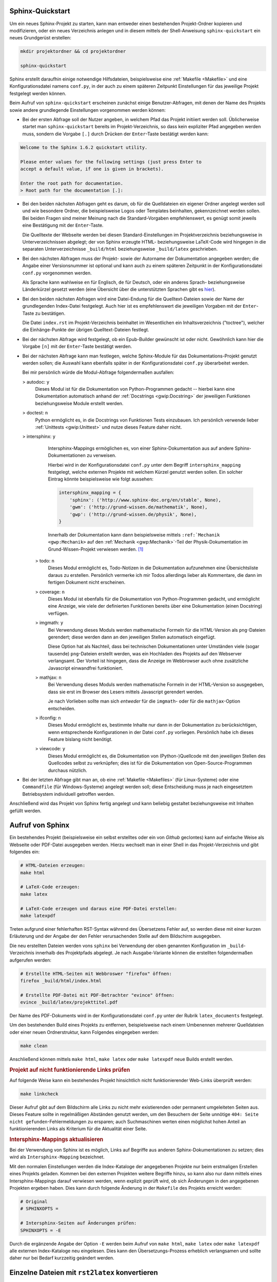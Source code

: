 .. _Sphinx-Quickstart:

Sphinx-Quickstart
=================

Um ein neues Sphinx-Projekt zu starten, kann man entweder einen bestehenden
Projekt-Ordner kopieren und modifizieren, oder ein neues Verzeichnis anlegen und
in diesem mittels der Shell-Anweisung ``sphinx-quickstart`` ein neues
Grundgerüst erstellen:



.. code-block:: sh

    mkdir projektordner && cd projektordner

    sphinx-quickstart

Sphinx erstellt daraufhin einige notwendige Hilfsdateien, beispielsweise eine
:ref:`Makefile <Makefile>` und eine Konfigurationsdatei namens ``conf.py``,
in der auch zu einem späteren Zeitpunkt Einstellungen für das jeweilige Projekt
festgelegt werden können.

Beim Aufruf von ``sphinx-quickstart`` erscheinen zunächst einige
Benutzer-Abfragen, mit denen der Name des Projekts sowie andere grundlegende
Einstellungen vorgenommen werden können:

* Bei der ersten Abfrage soll der Nutzer angeben, in welchem Pfad das Projekt
  initiiert werden soll. Üblicherweise startet man ``sphinx-quickstart`` bereits
  im Projekt-Verzeichnis, so dass kein expliziter Pfad angegeben werden muss,
  sondern die Vorgabe ``[.]`` durch Drücken der ``Enter``-Taste bestätigt werden
  kann:

.. code-block:: rst

    Welcome to the Sphinx 1.6.2 quickstart utility.

    Please enter values for the following settings (just press Enter to
    accept a default value, if one is given in brackets).

    Enter the root path for documentation.
    > Root path for the documentation [.]:

* Bei den beiden nächsten Abfragen geht es darum, ob für die Quelldateien ein
  eigener Ordner angelegt werden soll und wie besondere Ordner, die
  beispielsweise Logos oder Templates beinhalten, gekennzeichnet werden sollen.
  Bei beiden Fragen sind meiner Meinung nach die Standard-Vorgaben
  empfehlenswert, es genügt somit jeweils eine Bestätigung mit der
  ``Enter``-Taste.

  Die Quelltexte der Webseite werden bei diesen Standard-Einstellungen im
  Projektverzeichnis beziehungsweise in Unterverzeichnissen abgelegt; der von
  Sphinx erzeugte HTML- beziehungsweise LaTeX-Code wird hingegen in die
  separaten Unterverzeichnisse ``_build/html`` beziehungsweise ``_build/latex``
  geschrieben.

* Bei den nächsten Abfragen muss der Projekt- sowie der Autorname der
  Dokumentation angegeben werden; die Angabe einer Versionsnummer ist optional
  und kann auch zu einem späteren Zeitpunkt in der Konfigurationsdatei
  ``conf.py`` vorgenommen werden.

  Als Sprache kann wahlweise ``en`` für Englisch, ``de`` für Deutsch, oder ein
  anderes Sprach- beziehungsweise Länderkürzel gesetzt werden (eine Übersicht
  über die unterstützten Sprachen gibt es `hier
  <http://www.sphinx-doc.org/en/stable/config.html#confval-language>`__).

* Bei den beiden nächsten Abfragen wird eine Datei-Endung für die
  Quelltext-Dateien sowie der Name der grundlegenden Index-Datei festgelegt.
  Auch hier ist es empfehlenswert die jeweiligen Vorgaben mit der
  ``Enter``-Taste zu bestätigen.

  Die Datei ``index.rst`` im Projekt-Verzeichnis beinhaltet im Wesentlichen ein
  Inhaltsverzeichnis ("toctree"), welcher die Einhänge-Punkte der übrigen
  Quelltext-Dateien festlegt.

* Bei der nächsten Abfrage wird festgelegt, ob ein Epub-Builder gewünscht ist
  oder nicht. Gewöhnlich kann hier die Vorgabe ``[n]`` mit der ``Enter``-Taste
  bestätigt werden.

* Bei der nächsten Abfrage kann man festlegen, welche Sphinx-Module für das
  Dokumentations-Projekt genutzt werden sollen; die Auswahl kann ebenfalls
  später in der Konfigurationsdatei ``conf.py`` überarbeitet werden.

  Bei mir persönlich würde die Modul-Abfrage folgendermaßen ausfallen:

  > autodoc: ``y``
        Dieses Modul ist für die Dokumentation von Python-Programmen gedacht --
        hierbei kann eine Dokumentation automatisch anhand der :ref:`Docstrings
        <gwip:Docstring>` der jeweiligen Funktionen beziehungsweise Module erstellt
        werden.

  > doctest: ``n``
        Python ermöglicht es, in die Docstrings von Funktionen Tests einzubauen.
        Ich persönlich verwende lieber :ref:`Unittests <gwip:Unittest>` und
        nutze dieses Feature daher nicht.

  > intersphinx: ``y``
        Intersphinx-Mappings ermöglichen es, von einer Sphinx-Dokumentation aus
        auf andere Sphinx-Dokumentationen zu verweisen.

        Hierbei wird in der Konfigurationsdatei ``conf.py`` unter dem Begriff
        ``intersphinx_mapping`` festgelegt, welche externen Projekte mit welchem
        Kürzel genutzt werden sollen. Ein solcher Eintrag könnte beispielsweise
        wie folgt aussehen:

        .. code-block:: python

            intersphinx_mapping = {
                'sphinx': ('http://www.sphinx-doc.org/en/stable', None),
                'gwm': ('http://grund-wissen.de/mathematik', None),
                'gwp': ('http://grund-wissen.de/physik', None),
            }

        Innerhalb der Dokumentation kann dann beispielsweise mittels
        ``:ref:`Mechanik <gwp:Mechanik>`` auf den :ref:`Mechanik
        <gwp:Mechanik>`-Teil der Physik-Dokumentation im Grund-Wissen-Projekt
        verwiesen werden. [#]_

    > todo: ``n``
        Dieses Modul ermöglicht es, Todo-Notizen in die Dokumentation
        aufzunehmen eine Übersichtsliste daraus zu erstellen. Persönlich
        vermerke ich mir Todos allerdings lieber als Kommentare, die dann im
        fertigen Dokument nicht erscheinen.

    > coverage: ``n``
        Dieses Modul ist ebenfalls für die Dokumentation von Python-Programmen
        gedacht, und ermöglicht eine Anzeige, wie viele der definierten
        Funktionen bereits über eine Dokumentation (einen Docstring) verfügen.

    > imgmath: ``y``
        Bei Verwendung dieses Moduls werden mathematische Formeln für die
        HTML-Version als ``png``-Dateien gerendert; diese werden dann an den
        jeweiligen Stellen automatisch eingefügt.

        Diese Option hat als Nachteil, dass bei technischen Dokumentationen
        unter Umständen viele (sogar tausende) ``png``-Dateien erstellt werden,
        was ein Hochladen des Projekts auf den Webserver verlangsamt. Der
        Vorteil ist hingegen, dass die Anzeige im Webbrowser auch ohne
        zusätzliche Javascript einwandfrei funktioniert.

    > mathjax: ``n``
        Bei Verwendung dieses Moduls werden mathematische Formeln in der
        HTML-Version so ausgegeben, dass sie erst im Browser des Lesers mittels
        Javascript gerendert werden.

        Je nach Vorlieben sollte man sich *entweder* für die ``imgmath``- oder für
        die ``mathjax``-Option entscheiden.

    > ifconfig: ``n``
        Dieses Modul ermöglicht es, bestimmte Inhalte nur dann in der
        Dokumentation zu berücksichtigen, wenn entsprechende Konfigurationen in
        der Datei ``conf.py`` vorliegen. Persönlich habe ich dieses Feature
        bislang nicht benötigt.

    > viewcode: ``y``
        Dieses Modul ermöglicht es, die Dokumentation von (Python-)Quellcode mit
        den jeweiligen Stellen des Quellcodes selbst zu verknüpfen; dies ist für
        die Dokumentation von Open-Source-Programmen durchaus nützlich.

* Bei der letzten Abfrage gibt man an, ob eine :ref:`Makefile <Makefiles>` (für
  Linux-Systeme) oder eine ``Commandfile`` (für Windows-Systeme) angelegt werden
  soll; diese Entscheidung muss je nach eingesetztem Betriebsystem individuell
  getroffen werden.

Anschließend wird das Projekt von Sphinx fertig angelegt und kann beliebig
gestaltet beziehungsweise mit Inhalten gefüllt werden.


.. _Aufruf von Sphinx:

Aufruf von Sphinx
=================

Ein bestehendes Projekt (beispielsweise ein selbst erstelltes oder ein
von `Github` geclontes) kann auf einfache Weise als Webseite oder PDF-Datei
ausgegeben werden. Hierzu wechselt man in einer Shell in das Projekt-Verzeichnis
und gibt folgendes ein:

.. code-block:: sh

    # HTML-Dateien erzeugen:
    make html

    # LaTeX-Code erzeugen:
    make latex

    # LaTeX-Code erzeugen und daraus eine PDF-Datei erstellen:
    make latexpdf

Treten aufgrund einer fehlerhaften RST-Syntax während des Übersetzens Fehler
auf, so werden diese mit einer kurzen Erläuterung und der Angabe der den Fehler
verursachenden Stelle auf dem Bildschirm ausgegeben.

Die neu erstellten Dateien werden vons ``sphinx`` bei Verwendung der oben
genannten Konfiguration im ``_build``-Verzeichnis innerhalb des Projektpfads
abgelegt. Je nach Ausgabe-Variante können die erstellten folgendermaßen
aufgerufen werden:

.. code-block:: sh

    # Erstellte HTML-Seiten mit Webbroswer "firefox" öffnen:
    firefox _build/html/index.html

    # Erstellte PDF-Datei mit PDF-Betrachter "evince" öffnen:
    evince _build/latex/projekttitel.pdf

Der Name des PDF-Dokuments wird in der Konfigurationsdatei ``conf.py``
unter der Rubrik ``latex_documents`` festgelegt.

Um den bestehenden Build eines Projekts zu entfernen, beispielsweise nach
einem Umbenennen mehrerer Quelldateien oder einer neuen Ordnerstruktur, kann
Folgendes eingegeben werden:

.. code-block:: sh

    make clean

Anschließend können mittels ``make html``, ``make latex`` oder ``make latexpdf``
neue Builds erstellt werden.


.. _Projekt auf nicht funktionierende Links prüfen:

.. rubric:: Projekt auf nicht funktionierende Links prüfen

Auf folgende Weise kann ein bestehendes Projekt hinsichtlich nicht
funktionierender Web-Links überprüft werden:

.. code-block:: sh

    make linkcheck

Dieser Aufruf gibt auf dem Bildschirm alle Links zu nicht mehr existierenden
oder permanent umgeleiteten Seiten aus. Dieses Feature sollte in regelmäßigen
Abständen genutzt werden, um den Besuchern der Seite unnötige ``404: Seite nicht
gefunden``-Fehlermeldungen zu ersparen; auch Suchmaschinen werten einen
möglichst hohen Anteil an funktionierenden Links als Kriterium für die
Aktualität einer Seite.

.. _Intersphinx-Mappings aktualisieren:

.. rubric:: Intersphinx-Mappings aktualisieren

Bei der Verwendung von Sphinx ist es möglich, Links auf Begriffe aus anderen
Sphinx-Dokumentationen zu setzen; dies wird als ``Intersphinx-Mapping``
bezeichnet.

Mit den normalen Einstellungen werden die Index-Kataloge der angegebenen
Projekte nur beim erstmaligen Erstellen eines Projekts geladen. Kommen bei den
externen Projekten weitere Begriffe hinzu, so kann also nur dann mittels eines
Intersphinx-Mappings darauf verwiesen werden, wenn explizit geprüft wird, ob
sich Änderungen in den angegebenen Projekten ergeben haben. Dies kann durch
folgende Änderung in der ``Makefile`` des Projekts erreicht werden:

.. code-block:: sh

    # Original
    # SPHINXOPTS =

    # Intersphinx-Seiten auf Änderungen prüfen:
    SPHINXOPTS = -E

Durch die ergänzende Angabe der Option ``-E`` werden beim Aufruf von ``make
html``, ``make latex`` oder ``make latexpdf`` alle externen Index-Kataloge neu
eingelesen. Dies kann den Übersetzungs-Prozess erheblich verlangsamen und sollte
daher nur bei Bedarf kurzzeitig geändert werden.


.. index:: rst2latex, docutils
.. _Einzelne Dateien mit rst2latex konvertieren:

Einzelne Dateien mit ``rst2latex`` konvertieren
===============================================

Hat man unter Linux das Paket ``python3-docutils`` installiert, so stehen neben
Sphinx auch die Konverter ``rst2html`` und ``rst2latex`` zur Verfügung, die
jeweils eine einzelne Quelldatei in ein HTML- beziehungsweise LaTeX-Dokument
übersetzen.

Für die Verwendung von ``rst2latex`` habe ich mir eine :ref:`Makefile
<Makefile>` mit folgendem Inhalt gebastelt:

.. code-block:: sh

    # Datei: rstmakefile

    %: %.rst
        rst2latex $< > $*.tex
        pdflatex $*.tex
        rm $*.aux $*.log $*.out

In einer Shell kann man dann im Projektordner folgendermaßen aus einer
``.rst``-Datei eine gleichnamige ``.tex``-Datei sowie das
zugehörige ``.pdf``-Dokument erzeugen:

.. code-block:: sh

    # RST-Datei dateiname.rst konvertieren:
    # (Dateiendung dabei weglassen!)
    make -f pfad-zur-rstmakefile dateiname

    # Ergebnis: dateiname.tex, dateiname.pdf

Diese Methode hat zwei sehr schöne Nebeneffekte: Erstens wird, anders als bei
Verwendung von Sphinx, ein "klassischer" LaTeX-Code ohne Extra-Konfigurationen
und besonderen Stil-Elementen generiert. Zweitens können über die
Konfigurationsdatei ``~/.docutils`` optional zusätzliche Pakete in die
:ref:`LaTeX-Präambel <gwil:Aufbau eines LaTeX-Dokuments>` geladen werden, um
beispielsweise das Seitenlayout anzupassen. Meine Konfigurationsdatei hat
beispielsweise folgenden Inhalt:

.. code-block:: tex

    [latex2e writer]
    latex_preamble: \usepackage{units,amsmath,amsfonts,amssymb,textcomp,gensymb,marvosym,wasysym}
                    \usepackage[left=2cm,right=2cm,top=1cm,bottom=1.5cm]{geometry}
                    \setlength{\parskip}{\baselineskip} % Extra line between paragraphs
                    \setlength{\parindent}{0pt} % No indent at the start of paragraphs
                    \pagestyle{empty}

Durch diese Einstellungen werden einerseits Zusatz-Pakete für mathematischen
Formelsatz eingebunden, zum anderen werden durch das ``geometry``-Paket die
Seitenränder auf ein Minimum reduziert, so dass beim Drucken einzelner
Notiz-Seiten kein Platz verschwendet wird.


.. raw:: html

    <hr />

.. only:: html

    .. rubric:: Anmerkung:

.. [#] Die Angaben können zu jedem späteren Zeitpunkt in der
    Konfigurationsdatei ``conf.py`` geändert werden.

    Durch die Vergabe von Versionsnummern kann beispielsweise bei der
    Dokumentation von Software-Quellcode sichergestellt werden, dass eine
    Anleitung auch zur jeweiligen Software-Version passt. Auch bei allgemeinen
    Dokumentationsprojekten ist eine Versionsnummer sinnvoll, um den jeweiligen
    Entwicklungsstand aufzuzeigen; mit einem Versions-Upgrade können außerdem
    eine Rundmail über einen Verteiler, ein neuer Commit eines
    Versionsverwaltungs-Programms, ein Weblog-Eintrag o.ä. verbunden werden.

.. [#] Im Abschnitt :ref:`Sprungmarken und Referenzen <Sprungmarken und Referenzen>`.
    ist dies näher beschrieben.

